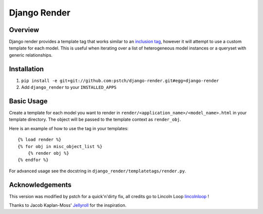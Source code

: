 Django Render
=============

Overview
---------

Django render provides a template tag that works similar to an `inclusion tag <http://docs.djangoproject.com/en/dev/howto/custom-template-tags/#inclusion-tags>`_, however it will attempt to use a custom template for each model. This is useful when iterating over a list of heterogeneous model instances or a queryset with generic relationships.


Installation
-------------

1. ``pip install -e git+git://github.com:pstch/django-render.git#egg=django-render``
2. Add ``django_render`` to your ``INSTALLED_APPS``


Basic Usage
-----------

Create a template for each model you want to render in ``render/<application_name>/<model_name>.html`` in your template directory. The object will be passed to the template context as ``render_obj``.

Here is an example of how to use the tag in your templates::

    {% load render %}
    {% for obj in misc_object_list %}
        {% render obj %}
    {% endfor %}

For advanced usage see the docstring in ``django_render/templatetags/render.py``.


Acknowledgements
----------------
This version was modified by pstch for a quick'n'dirty fix, all credits go to Lincoln Loop `lincolnloop <https://github.com/lincolnloop/>`_ !

Thanks to Jacob Kaplan-Moss' `Jellyroll <http://github.com/jacobian/jellyroll>`_ for the inspiration.
